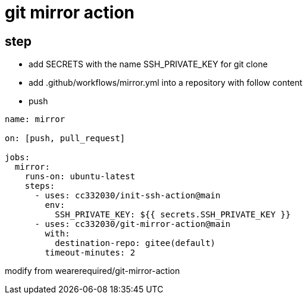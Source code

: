 
= git mirror action

== step

- add SECRETS with the name SSH_PRIVATE_KEY for git clone
- add .github/workflows/mirror.yml into a repository with follow content
- push

[source,yaml]
----

name: mirror

on: [push, pull_request]

jobs:
  mirror:
    runs-on: ubuntu-latest
    steps:
      - uses: cc332030/init-ssh-action@main
        env:
          SSH_PRIVATE_KEY: ${{ secrets.SSH_PRIVATE_KEY }}
      - uses: cc332030/git-mirror-action@main
        with:
          destination-repo: gitee(default)
        timeout-minutes: 2

----

modify from wearerequired/git-mirror-action
